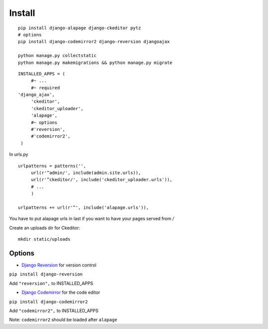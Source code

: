 Install
=======

.. highlight:: bash

::

   pip install django-alapage django-ckeditor pytz
   # options
   pip install django-codemirror2 django-reversion djangoajax
   
   python manage.py collectstatic
   python manage.py makemigrations && python manage.py migrate
   
.. highlight:: python

::

   INSTALLED_APPS = (
	#~ ...
	#~ required
   'django_ajax',
	'ckeditor',
	'ckeditor_uploader',
	'alapage',
	#~ options 
	#'reversion',
	#'codemirror2',
    )
    
    
In urls.py

.. highlight:: python

::

   urlpatterns = patterns('',
	url(r'^admin/', include(admin.site.urls)),
	url(r'^ckeditor/', include('ckeditor_uploader.urls')),
	# ...
	)
  
   urlpatterns += url(r'^', include('alapage.urls')),
    
You have to put alapage urls in last if you want to have your pages served from `/`

Create an uploads dir for Ckeditor:

.. highlight:: python

::

   mkdir static/uploads
    
Options
-------

- `Django Reversion <https://github.com/etianen/django-reversion>`_ for version control

``pip install django-reversion``

Add ``"reversion",`` to INSTALLED_APPS

- `Django Codemirror <https://github.com/synw/django-jssor>`_ for the code editor

``pip install django-codemirror2``

Add ``"codemirror2",`` to INSTALLED_APPS

Note: ``codemirror2`` should be loaded after ``alapage``

